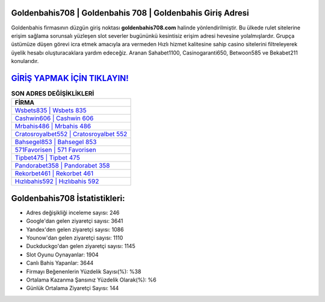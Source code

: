 ﻿Goldenbahis708 | Goldenbahis 708 | Goldenbahis Giriş Adresi
===================================

.. image:: images/goldenbahis-giris.jpg
   :width: 600
   
Goldenbahis firmasının düzgün giriş noktası **goldenbahis708.com** halinde yönlendirilmiştir. Bu ülkede rulet sitelerine erişim sağlama sorunsalı yüzleşen slot severler bugününkü kesintisiz erişim adresi hevesine yolalmışlardır. Grupça üstümüze düşen görevi icra etmek amacıyla ara vermeden Hızlı hizmet kalitesine sahip casino sitelerini filtreleyerek üyelik hesabı oluşturacaklara yardım edeceğiz. Aranan Sahabet1100, Casinogaranti650, Betwoon585 ve Bekabet211 konularıdır.

`GİRİŞ YAPMAK İÇİN TIKLAYIN! <https://uclck.me/gonow>`_
==============

.. list-table:: **SON ADRES DEĞİŞİKLİKLERİ**
   :widths: 100
   :header-rows: 1

   * - FİRMA
   * - `Wsbets835 | Wsbets 835 <wsbets835-wsbets-835-wsbets-giris-adresi.html>`_
   * - `Cashwin606 | Cashwin 606 <cashwin606-cashwin-606-cashwin-giris-adresi.html>`_
   * - `Mrbahis486 | Mrbahis 486 <mrbahis486-mrbahis-486-mrbahis-giris-adresi.html>`_	 
   * - `Cratosroyalbet552 | Cratosroyalbet 552 <cratosroyalbet552-cratosroyalbet-552-cratosroyalbet-giris-adresi.html>`_	 
   * - `Bahsegel853 | Bahsegel 853 <bahsegel853-bahsegel-853-bahsegel-giris-adresi.html>`_ 
   * - `571Favorisen | 571 Favorisen <571favorisen-571-favorisen-favorisen-giris-adresi.html>`_
   * - `Tipbet475 | Tipbet 475 <tipbet475-tipbet-475-tipbet-giris-adresi.html>`_	 
   * - `Pandorabet358 | Pandorabet 358 <pandorabet358-pandorabet-358-pandorabet-giris-adresi.html>`_
   * - `Rekorbet461 | Rekorbet 461 <rekorbet461-rekorbet-461-rekorbet-giris-adresi.html>`_
   * - `Hızlıbahis592 | Hızlıbahis 592 <hizlibahis592-hizlibahis-592-hizlibahis-giris-adresi.html>`_
	 
Goldenbahis708 İstatistikleri:
===================================	 
* Adres değişikliği inceleme sayısı: 246
* Google'dan gelen ziyaretçi sayısı: 3641
* Yandex'den gelen ziyaretçi sayısı: 1086
* Younow'dan gelen ziyaretçi sayısı: 1110
* Duckduckgo'dan gelen ziyaretçi sayısı: 1145
* Slot Oyunu Oynayanlar: 1904
* Canlı Bahis Yapanlar: 3644
* Firmayı Beğenenlerin Yüzdelik Sayısı(%): %38
* Ortalama Kazanma Şansınız Yüzdelik Olarak(%): %6
* Günlük Ortalama Ziyaretçi Sayısı: 144
